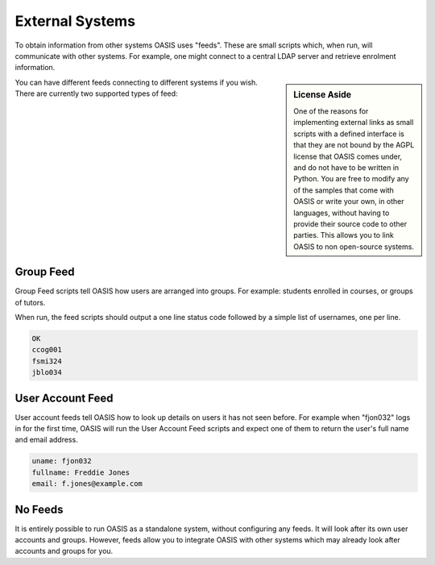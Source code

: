 ..

External Systems
================

To obtain information from other systems OASIS uses "feeds". These are
small scripts which, when run, will communicate with other systems. For
example, one might connect to a central LDAP server and retrieve enrolment
information.

.. sidebar:: License Aside

   One of the reasons for implementing external links as small scripts with
   a defined interface is that they are not bound by the AGPL license
   that OASIS comes under, and do not have to be written in Python. You
   are free to modify any of the samples that come with OASIS or write your
   own, in other languages, without having to provide their source code to
   other parties. This allows you to link OASIS to non open-source systems.


.. image:: admin_feeds_example.png
   :width: 400px

You can have different feeds connecting to different systems if you wish.
There are currently two supported types of feed:

Group Feed
^^^^^^^^^^

Group Feed scripts tell OASIS how users are arranged into groups. For example: students
enrolled in courses, or groups of tutors.

When run, the feed scripts should output a one line status code followed by a simple list of usernames, one per line.

.. code::

   OK
   ccog001
   fsmi324
   jblo034


User Account Feed
^^^^^^^^^^^^^^^^^

User account feeds tell OASIS how to look up details on users it has not seen before. For example
when "fjon032" logs in for the first time, OASIS will run the User Account Feed scripts and expect
one of them to return the user's full name and email address.

.. code::

   uname: fjon032
   fullname: Freddie Jones
   email: f.jones@example.com


No Feeds
^^^^^^^^

It is entirely possible to run OASIS as a standalone system, without configuring any feeds. It
will look after its own user accounts and groups. However, feeds allow you to integrate OASIS
with other systems which may already look after accounts and groups for you.


